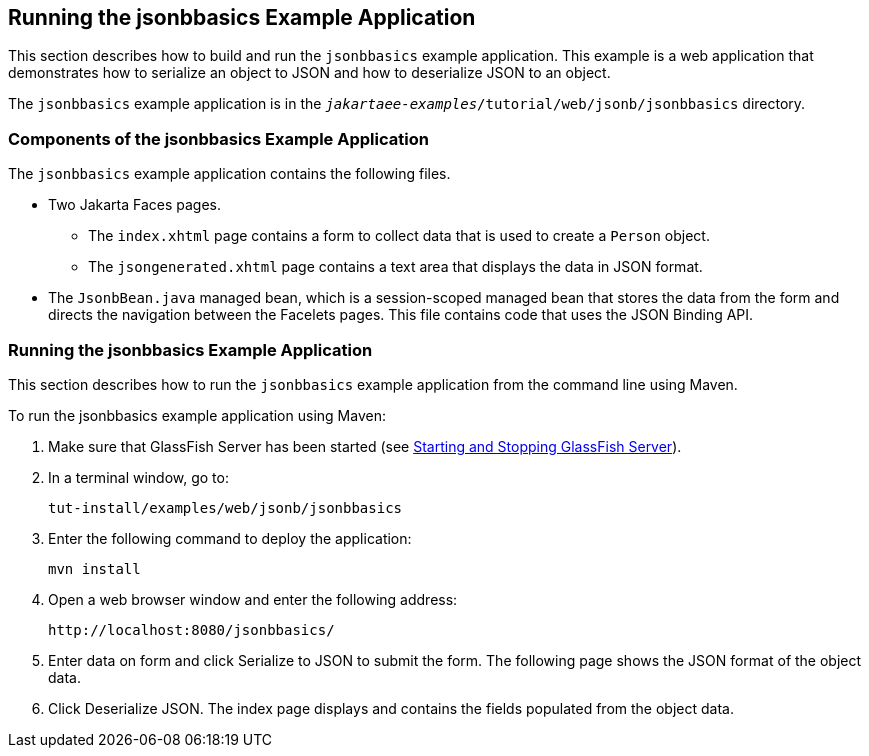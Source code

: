 == Running the jsonbbasics Example Application

This section describes how to build and run the `jsonbbasics` example application.
This example is a web application that demonstrates how to serialize an object to JSON and how to deserialize JSON to an object.

The `jsonbbasics` example application is in the `_jakartaee-examples_/tutorial/web/jsonb/jsonbbasics` directory.

=== Components of the jsonbbasics Example Application

The `jsonbbasics` example application contains the following files.

* Two Jakarta Faces pages.

** The `index.xhtml` page contains a form to collect data that is used to create a `Person` object.

** The `jsongenerated.xhtml` page contains a text area that displays the data in JSON format.

* The `JsonbBean.java` managed bean, which is a session-scoped managed bean that stores the data from the form and directs the navigation between the Facelets pages.
This file contains code that uses the JSON Binding API.

=== Running the jsonbbasics Example Application

This section describes how to run the `jsonbbasics` example application from the command line using Maven.

To run the jsonbbasics example application using Maven:

. Make sure that GlassFish Server has been started (see xref:intro:usingexamples/usingexamples.adoc#_starting_and_stopping_glassfish_server[Starting and Stopping GlassFish Server]).

. In a terminal window, go to:
+
----
tut-install/examples/web/jsonb/jsonbbasics
----

. Enter the following command to deploy the application:
+
[source,shell]
----
mvn install
----

. Open a web browser window and enter the following address:
+
----
http://localhost:8080/jsonbbasics/
----

. Enter data on form and click Serialize to JSON to submit the form.
The following page shows the JSON format of the object data.

. Click Deserialize JSON.
The index page displays and contains the fields populated from the object data.

